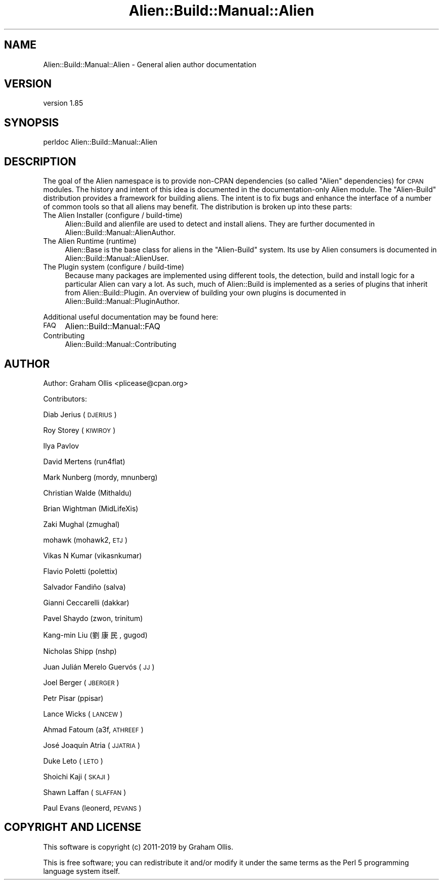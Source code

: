 .\" Automatically generated by Pod::Man 2.25 (Pod::Simple 3.20)
.\"
.\" Standard preamble:
.\" ========================================================================
.de Sp \" Vertical space (when we can't use .PP)
.if t .sp .5v
.if n .sp
..
.de Vb \" Begin verbatim text
.ft CW
.nf
.ne \\$1
..
.de Ve \" End verbatim text
.ft R
.fi
..
.\" Set up some character translations and predefined strings.  \*(-- will
.\" give an unbreakable dash, \*(PI will give pi, \*(L" will give a left
.\" double quote, and \*(R" will give a right double quote.  \*(C+ will
.\" give a nicer C++.  Capital omega is used to do unbreakable dashes and
.\" therefore won't be available.  \*(C` and \*(C' expand to `' in nroff,
.\" nothing in troff, for use with C<>.
.tr \(*W-
.ds C+ C\v'-.1v'\h'-1p'\s-2+\h'-1p'+\s0\v'.1v'\h'-1p'
.ie n \{\
.    ds -- \(*W-
.    ds PI pi
.    if (\n(.H=4u)&(1m=24u) .ds -- \(*W\h'-12u'\(*W\h'-12u'-\" diablo 10 pitch
.    if (\n(.H=4u)&(1m=20u) .ds -- \(*W\h'-12u'\(*W\h'-8u'-\"  diablo 12 pitch
.    ds L" ""
.    ds R" ""
.    ds C` ""
.    ds C' ""
'br\}
.el\{\
.    ds -- \|\(em\|
.    ds PI \(*p
.    ds L" ``
.    ds R" ''
'br\}
.\"
.\" Escape single quotes in literal strings from groff's Unicode transform.
.ie \n(.g .ds Aq \(aq
.el       .ds Aq '
.\"
.\" If the F register is turned on, we'll generate index entries on stderr for
.\" titles (.TH), headers (.SH), subsections (.SS), items (.Ip), and index
.\" entries marked with X<> in POD.  Of course, you'll have to process the
.\" output yourself in some meaningful fashion.
.ie \nF \{\
.    de IX
.    tm Index:\\$1\t\\n%\t"\\$2"
..
.    nr % 0
.    rr F
.\}
.el \{\
.    de IX
..
.\}
.\" ========================================================================
.\"
.IX Title "Alien::Build::Manual::Alien 3"
.TH Alien::Build::Manual::Alien 3 "perl v5.16.1" "User Contributed Perl Documentation"
.\" For nroff, turn off justification.  Always turn off hyphenation; it makes
.\" way too many mistakes in technical documents.
.if n .ad l
.nh
.SH "NAME"
Alien::Build::Manual::Alien \- General alien author documentation
.SH "VERSION"
.IX Header "VERSION"
version 1.85
.SH "SYNOPSIS"
.IX Header "SYNOPSIS"
.Vb 1
\& perldoc Alien::Build::Manual::Alien
.Ve
.SH "DESCRIPTION"
.IX Header "DESCRIPTION"
The goal of the Alien namespace is to provide non-CPAN dependencies (so called \*(L"Alien\*(R" dependencies) for
\&\s-1CPAN\s0 modules. The history and intent of this idea is documented in the documentation-only Alien module.
The \f(CW\*(C`Alien\-Build\*(C'\fR distribution provides a framework for building aliens. The intent is to fix bugs and
enhance the interface of a number of common tools so that all aliens may benefit. The distribution is broken
up into these parts:
.IP "The Alien Installer (configure / build-time)" 4
.IX Item "The Alien Installer (configure / build-time)"
Alien::Build and alienfile are used to detect and install aliens. They are further documented in
Alien::Build::Manual::AlienAuthor.
.IP "The Alien Runtime (runtime)" 4
.IX Item "The Alien Runtime (runtime)"
Alien::Base is the base class for aliens in the \f(CW\*(C`Alien\-Build\*(C'\fR system. Its use by Alien consumers
is documented in Alien::Build::Manual::AlienUser.
.IP "The Plugin system (configure / build-time)" 4
.IX Item "The Plugin system (configure / build-time)"
Because many packages are implemented using different tools, the detection, build and install logic
for a particular Alien can vary a lot.  As such, much of Alien::Build is implemented as a
series of plugins that inherit from Alien::Build::Plugin.  An overview of building your own
plugins is documented in Alien::Build::Manual::PluginAuthor.
.PP
Additional useful documentation may be found here:
.IP "\s-1FAQ\s0" 4
.IX Item "FAQ"
Alien::Build::Manual::FAQ
.IP "Contributing" 4
.IX Item "Contributing"
Alien::Build::Manual::Contributing
.SH "AUTHOR"
.IX Header "AUTHOR"
Author: Graham Ollis <plicease@cpan.org>
.PP
Contributors:
.PP
Diab Jerius (\s-1DJERIUS\s0)
.PP
Roy Storey (\s-1KIWIROY\s0)
.PP
Ilya Pavlov
.PP
David Mertens (run4flat)
.PP
Mark Nunberg (mordy, mnunberg)
.PP
Christian Walde (Mithaldu)
.PP
Brian Wightman (MidLifeXis)
.PP
Zaki Mughal (zmughal)
.PP
mohawk (mohawk2, \s-1ETJ\s0)
.PP
Vikas N Kumar (vikasnkumar)
.PP
Flavio Poletti (polettix)
.PP
Salvador Fandiño (salva)
.PP
Gianni Ceccarelli (dakkar)
.PP
Pavel Shaydo (zwon, trinitum)
.PP
Kang-min Liu (劉康民, gugod)
.PP
Nicholas Shipp (nshp)
.PP
Juan Julián Merelo Guervós (\s-1JJ\s0)
.PP
Joel Berger (\s-1JBERGER\s0)
.PP
Petr Pisar (ppisar)
.PP
Lance Wicks (\s-1LANCEW\s0)
.PP
Ahmad Fatoum (a3f, \s-1ATHREEF\s0)
.PP
José Joaquín Atria (\s-1JJATRIA\s0)
.PP
Duke Leto (\s-1LETO\s0)
.PP
Shoichi Kaji (\s-1SKAJI\s0)
.PP
Shawn Laffan (\s-1SLAFFAN\s0)
.PP
Paul Evans (leonerd, \s-1PEVANS\s0)
.SH "COPYRIGHT AND LICENSE"
.IX Header "COPYRIGHT AND LICENSE"
This software is copyright (c) 2011\-2019 by Graham Ollis.
.PP
This is free software; you can redistribute it and/or modify it under
the same terms as the Perl 5 programming language system itself.
